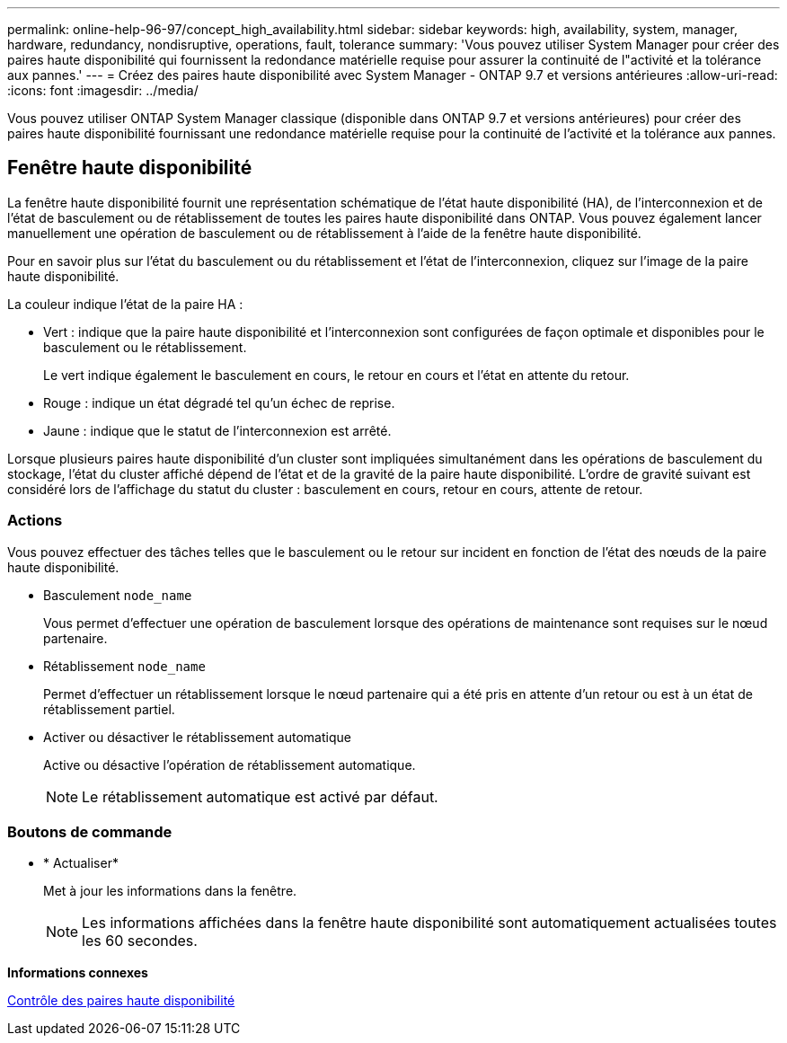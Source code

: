 ---
permalink: online-help-96-97/concept_high_availability.html 
sidebar: sidebar 
keywords: high, availability, system, manager, hardware, redundancy, nondisruptive, operations, fault, tolerance 
summary: 'Vous pouvez utiliser System Manager pour créer des paires haute disponibilité qui fournissent la redondance matérielle requise pour assurer la continuité de l"activité et la tolérance aux pannes.' 
---
= Créez des paires haute disponibilité avec System Manager - ONTAP 9.7 et versions antérieures
:allow-uri-read: 
:icons: font
:imagesdir: ../media/


[role="lead"]
Vous pouvez utiliser ONTAP System Manager classique (disponible dans ONTAP 9.7 et versions antérieures) pour créer des paires haute disponibilité fournissant une redondance matérielle requise pour la continuité de l'activité et la tolérance aux pannes.



== Fenêtre haute disponibilité

La fenêtre haute disponibilité fournit une représentation schématique de l'état haute disponibilité (HA), de l'interconnexion et de l'état de basculement ou de rétablissement de toutes les paires haute disponibilité dans ONTAP. Vous pouvez également lancer manuellement une opération de basculement ou de rétablissement à l'aide de la fenêtre haute disponibilité.

Pour en savoir plus sur l'état du basculement ou du rétablissement et l'état de l'interconnexion, cliquez sur l'image de la paire haute disponibilité.

La couleur indique l'état de la paire HA :

* Vert : indique que la paire haute disponibilité et l'interconnexion sont configurées de façon optimale et disponibles pour le basculement ou le rétablissement.
+
Le vert indique également le basculement en cours, le retour en cours et l'état en attente du retour.

* Rouge : indique un état dégradé tel qu'un échec de reprise.
* Jaune : indique que le statut de l'interconnexion est arrêté.


Lorsque plusieurs paires haute disponibilité d'un cluster sont impliquées simultanément dans les opérations de basculement du stockage, l'état du cluster affiché dépend de l'état et de la gravité de la paire haute disponibilité. L'ordre de gravité suivant est considéré lors de l'affichage du statut du cluster : basculement en cours, retour en cours, attente de retour.



=== Actions

Vous pouvez effectuer des tâches telles que le basculement ou le retour sur incident en fonction de l'état des nœuds de la paire haute disponibilité.

* Basculement `node_name`
+
Vous permet d'effectuer une opération de basculement lorsque des opérations de maintenance sont requises sur le nœud partenaire.

* Rétablissement `node_name`
+
Permet d'effectuer un rétablissement lorsque le nœud partenaire qui a été pris en attente d'un retour ou est à un état de rétablissement partiel.

* Activer ou désactiver le rétablissement automatique
+
Active ou désactive l'opération de rétablissement automatique.

+
[NOTE]
====
Le rétablissement automatique est activé par défaut.

====




=== Boutons de commande

* * Actualiser*
+
Met à jour les informations dans la fenêtre.

+
[NOTE]
====
Les informations affichées dans la fenêtre haute disponibilité sont automatiquement actualisées toutes les 60 secondes.

====


*Informations connexes*

xref:task_monitoring_ha_pairs.adoc[Contrôle des paires haute disponibilité]
